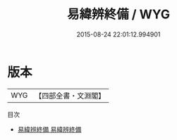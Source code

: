 #+TITLE: 易緯辨終備 / WYG
#+DATE: 2015-08-24 22:01:12.994901
* 版本
 |       WYG|【四部全書・文淵閣】|
目次
 - [[file:KR1a0165_001.txt::001-1a][易緯辨終備 易緯辨終備]]
